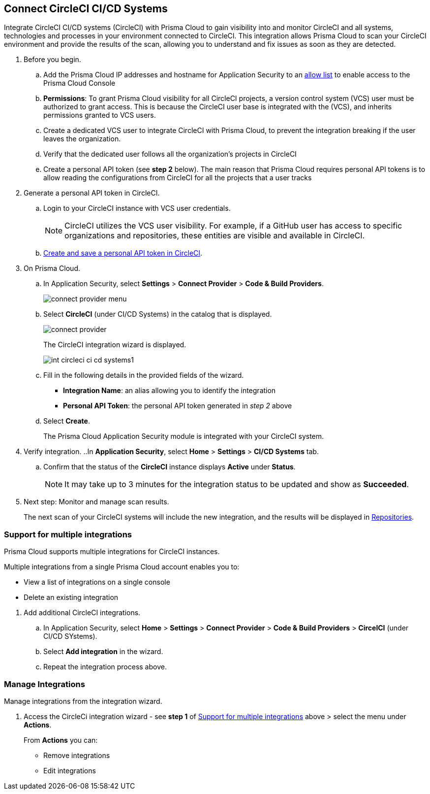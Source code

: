 :topic_type: task

[.task]
== Connect CircleCI CI/CD Systems  

Integrate CircleCI CI/CD systems (CircleCI) with Prisma Cloud to gain visibility into and monitor CircleCI and all systems, technologies and processes in your environment connected to CircleCI. This integration allows Prisma Cloud to scan your CircleCI environment and provide the results of the scan, allowing you to understand and fix issues as soon as they are detected.

//=== Integration Demo

// image::application-security/circle_cI_system-integration.mp4[]

[.procedure]

. Before you begin.
.. Add the Prisma Cloud IP addresses and hostname for Application Security to an xref:../../../../get-started/console-prerequisites.adoc[allow list] to enable access to the Prisma Cloud Console 
.. *Permissions*: To grant Prisma Cloud visibility for all CircleCI projects, a version control system (VCS) user must be authorized to grant access. This is because the CircleCI user base is integrated with the (VCS), and inherits permissions granted to VCS users.
.. Create a dedicated VCS user to integrate CircleCI with Prisma Cloud, to prevent the integration breaking if the user leaves the organization.
.. Verify that the dedicated user follows all the organization's projects in CircleCI
.. Create a personal API token (see *step 2* below). The main reason that Prisma Cloud requires personal API tokens is to allow reading the configurations from CircleCI for all the projects that a user tracks

. Generate a personal API token in CircleCI.

.. Login to your CircleCI instance with VCS user credentials.
+
NOTE: CircleCI utilizes the VCS user visibility. For example, if a GitHub user has access to specific organizations and repositories, these entities are visible and available in CircleCI.

.. https://circleci.com/docs/managing-api-tokens/#creating-a-personal-api-token[Create and save a personal API token in CircleCI].

. On Prisma Cloud.
.. In Application Security, select *Settings* > *Connect Provider* > *Code & Build Providers*.
+
image::application-security/connect-provider-menu.png[]

.. Select *CircleCI* (under CI/CD Systems) in the catalog that is displayed.
+
image::application-security/connect-provider.png[]
+
The CircleCI integration wizard is displayed.
+
image::application-security/int-circleci-ci-cd-systems1.png[]

.. Fill in the following details in the provided fields of the wizard.
+
* *Integration Name*: an alias allowing you to identify the integration
* *Personal API Token*: the personal API token generated in _step 2_ above

.. Select *Create*.
+
The Prisma Cloud Application Security module is integrated with your CircleCI system.

. Verify integration.
..In *Application Security*, select *Home* > *Settings* > *CI/CD Systems* tab.
.. Confirm that the status of the *CircleCI* instance displays *Active* under *Status*.
+
NOTE: It may take up to 3 minutes for the integration status to be updated and show as *Succeeded*.

. Next step: Monitor and manage scan results.
+
The next scan of your CircleCI systems will include the new integration, and the results will be displayed in xref:../../../visibility/repositories.adoc[Repositories].

[.task]

[#multi-integrate]
=== Support for multiple integrations

Prisma Cloud supports multiple integrations for CircleCI instances.

Multiple integrations from a single Prisma Cloud account enables you to:

* View a list of integrations on a single console
* Delete an existing integration

[.procedure]

. Add additional CircleCI integrations.

.. In Application Security, select *Home* > *Settings* > *Connect Provider* > *Code & Build Providers* > *CircelCI* (under CI/CD SYstems).

.. Select *Add integration* in the wizard.

.. Repeat the integration process above.

=== Manage Integrations

Manage integrations from the integration wizard.

. Access the CircleCi integration wizard - see *step 1* of <<multi-integrate,Support for multiple integrations>> above > select the menu under *Actions*.
+
From *Actions* you can:

* Remove integrations

* Edit integrations

